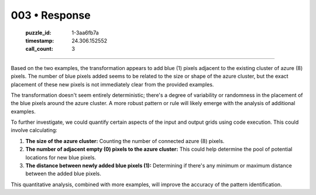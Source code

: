 003 • Response
==============

   :puzzle_id: 1-3aa6fb7a
   :timestamp: 24.306.152552
   :call_count: 3



====

Based on the two examples, the transformation appears to add blue (1) pixels adjacent to the existing cluster of azure (8) pixels.  The number of blue pixels added seems to be related to the size or shape of the azure cluster, but the exact placement of these new pixels is not immediately clear from the provided examples.

The transformation doesn't seem entirely deterministic; there's a degree of variability or randomness in the placement of the blue pixels around the azure cluster.  A more robust pattern or rule will likely emerge with the analysis of additional examples.

To further investigate, we could quantify certain aspects of the input and output grids using code execution.  This could involve calculating:

1. **The size of the azure cluster:**  Counting the number of connected azure (8) pixels.
2. **The number of adjacent empty (0) pixels to the azure cluster:** This could help determine the pool of potential locations for new blue pixels.
3. **The distance between newly added blue pixels (1):**  Determining if there's any minimum or maximum distance between the added blue pixels.

This quantitative analysis, combined with more examples, will improve the accuracy of the pattern identification.


.. seealso::

   - :doc:`003-history`
   - :doc:`003-prompt`

